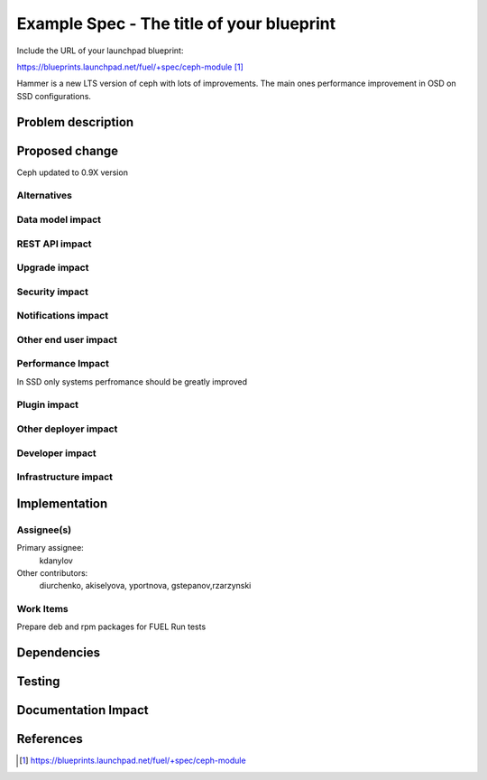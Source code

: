 ..
 This work is licensed under a Creative Commons Attribution 3.0 Unported
 License.

 http://creativecommons.org/licenses/by/3.0/legalcode

==========================================
Example Spec - The title of your blueprint
==========================================

Include the URL of your launchpad blueprint:

https://blueprints.launchpad.net/fuel/+spec/ceph-module [1]_

Hammer is a new LTS version of ceph with lots of improvements. The main
ones performance improvement in OSD on SSD configurations.

Problem description
===================


Proposed change
===============

Ceph updated to 0.9X version

Alternatives
------------

Data model impact
-----------------

REST API impact
---------------

Upgrade impact
--------------

Security impact
---------------

Notifications impact
--------------------

Other end user impact
---------------------

Performance Impact
------------------

In SSD only systems perfromance should be greatly improved

Plugin impact
-------------

Other deployer impact
---------------------

Developer impact
----------------

Infrastructure impact
---------------------

Implementation
==============

Assignee(s)
-----------

Primary assignee:
  kdanylov

Other contributors:
  diurchenko, akiselyova, yportnova, gstepanov,rzarzynski

Work Items
----------

Prepare deb and rpm packages for FUEL
Run tests

Dependencies
============

Testing
=======

Documentation Impact
====================

References
==========

.. [1] https://blueprints.launchpad.net/fuel/+spec/ceph-module
